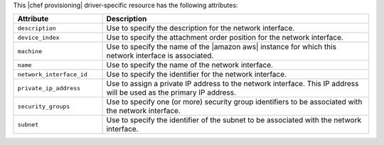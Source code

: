 .. The contents of this file are included in multiple topics.
.. This file should not be changed in a way that hinders its ability to appear in multiple documentation sets.

This |chef provisioning| driver-specific resource has the following attributes:

.. list-table::
   :widths: 150 450
   :header-rows: 1

   * - Attribute
     - Description
   * - ``description``
     - Use to specify the description for the network interface.
   * - ``device_index``
     - Use to specify the attachment order position for the network interface.
   * - ``machine``
     - Use to specify the name of the |amazon aws| instance for which this network interface is associated.
   * - ``name``
     - Use to specify the name of the network interface.
   * - ``network_interface_id``
     - Use to specify the identifier for the network interface.
   * - ``private_ip_address``
     - Use to assign a private IP address to the network interface. This IP address will be used as the primary IP address.
   * - ``security_groups``
     - Use to specify one (or more) security group identifiers to be associated with the network interface.
   * - ``subnet``
     - Use to specify the identifier of the subnet to be associated with the network interface.
